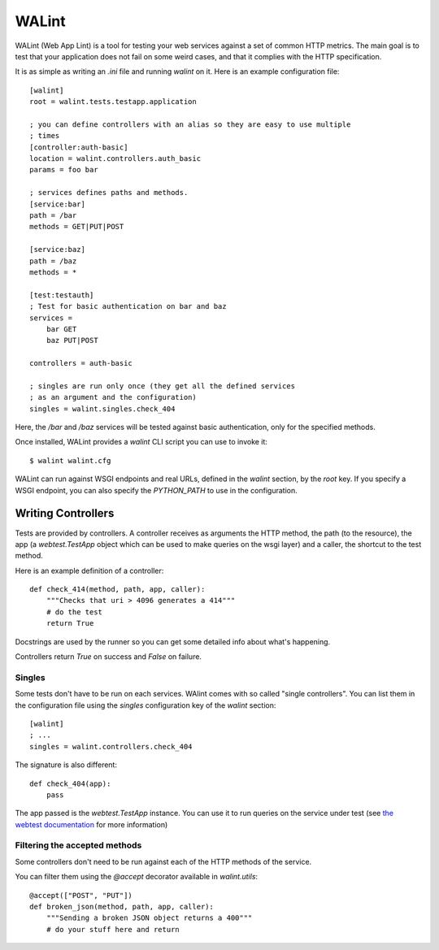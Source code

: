 WALint
######

WALint (Web App Lint) is a tool for testing your web services against a set
of common HTTP metrics. The main goal is to test that your application does not
fail on some weird cases, and that it complies with the HTTP specification.

It is as simple as writing an `.ini` file and running `walint` on it. Here is
an example configuration file::

    [walint]
    root = walint.tests.testapp.application

    ; you can define controllers with an alias so they are easy to use multiple
    ; times
    [controller:auth-basic]
    location = walint.controllers.auth_basic
    params = foo bar

    ; services defines paths and methods.
    [service:bar]
    path = /bar
    methods = GET|PUT|POST

    [service:baz]
    path = /baz
    methods = *

    [test:testauth]
    ; Test for basic authentication on bar and baz
    services =
        bar GET
        baz PUT|POST

    controllers = auth-basic

    ; singles are run only once (they get all the defined services
    ; as an argument and the configuration)
    singles = walint.singles.check_404

Here, the `/bar` and `/baz` services will be tested against basic
authentication, only for the specified methods.

Once installed, WALint provides a `walint` CLI script you can use to invoke
it::

    $ walint walint.cfg

WALint can run against WSGI endpoints and real URLs, defined in the `walint`
section, by the `root` key. If you specify a WSGI endpoint, you can also 
specify the `PYTHON_PATH` to use in the configuration.

Writing Controllers
===================

Tests are provided by controllers. A controller receives as arguments the HTTP 
method, the path (to the resource), the app (a `webtest.TestApp` object which 
can be used to make queries on the wsgi layer) and a caller, the shortcut to the 
test method.

Here is an example definition of a controller::

    def check_414(method, path, app, caller):
        """Checks that uri > 4096 generates a 414"""
        # do the test
        return True

Docstrings are used by the runner so you can get some detailed info about
what's happening.

Controllers return `True` on success and `False` on failure.


Singles
-------

Some tests don't have to be run on each services. WAlint comes with so called
"single controllers". You can list them in the configuration file using the
`singles` configuration key of the `walint` section::

    [walint]
    ; ...
    singles = walint.controllers.check_404

The signature is also different::

    def check_404(app):
        pass

The app passed is the `webtest.TestApp` instance. You can use it to run queries
on the service under test (see `the webtest documentation <http://webtest.pythonpaste.org/en/latest/index.html>`_ 
for more information)
    

Filtering the accepted methods
------------------------------

Some controllers don't need to be run against each of the HTTP methods of the
service.

You can filter them using the `@accept` decorator available in `walint.utils`::

    @accept(["POST", "PUT"])
    def broken_json(method, path, app, caller):
        """Sending a broken JSON object returns a 400"""
        # do your stuff here and return

